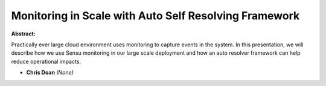 Monitoring in Scale with Auto Self Resolving Framework
~~~~~~~~~~~~~~~~~~~~~~~~~~~~~~~~~~~~~~~~~~~~~~~~~~~~~~

**Abstract:**

Practically ever large cloud environment uses monitoring to capture events in the system. In this presentation, we will describe how we use Sensu monitoring in our large scale deployment and how an auto resolver framework can help reduce operational impacts.


* **Chris Doan** *(None)*
